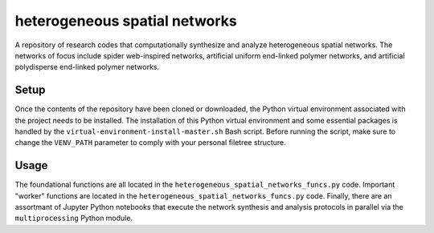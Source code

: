 ##############################
heterogeneous spatial networks
##############################

A repository of research codes that computationally synthesize and analyze heterogeneous spatial networks. The networks of focus include spider web-inspired networks, artificial uniform end-linked polymer networks, and artificial polydisperse end-linked polymer networks.

*****
Setup
*****

Once the contents of the repository have been cloned or downloaded, the Python virtual environment associated with the project needs to be installed. The installation of this Python virtual environment and some essential packages is handled by the ``virtual-environment-install-master.sh`` Bash script. Before running the script, make sure to change the ``VENV_PATH`` parameter to comply with your personal filetree structure.

*****
Usage
*****

The foundational functions are all located in the ``heterogeneous_spatial_networks_funcs.py`` code. Important "worker" functions are located in the ``heterogeneous_spatial_networks_funcs.py`` code. Finally, there are an assortmant of Jupyter Python notebooks that execute the network synthesis and analysis protocols in parallel via the ``multiprocessing`` Python module.